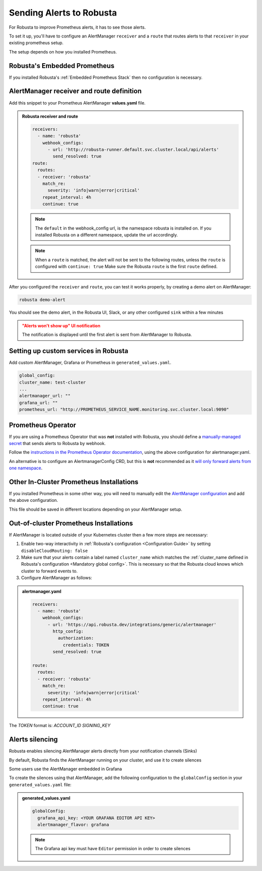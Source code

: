 Sending Alerts to Robusta
^^^^^^^^^^^^^^^^^^^^^^^^^^^^^^^^^^

For Robusta to improve Prometheus alerts, it has to see those alerts.

To set it up, you'll have to configure an AlertManager ``receiver`` and a ``route`` that routes alerts to that ``receiver`` in your existing prometheus setup.

The setup depends on how you installed Prometheus.


Robusta's Embedded Prometheus
-----------------------------
If you installed Robusta's :ref:`Embedded Prometheus Stack` then no configuration is necessary.

AlertManager receiver and route definition
--------------------------------------------

Add this snippet to your Prometheus AlertManager **values.yaml** file. 

.. admonition:: Robusta receiver and route

    .. code-block:: yaml

        receivers:
          - name: 'robusta'
            webhook_configs:
              - url: 'http://robusta-runner.default.svc.cluster.local/api/alerts'
                send_resolved: true
        route:
          routes:
          - receiver: 'robusta'
            match_re:
              severity: 'info|warn|error|critical'
            repeat_interval: 4h
            continue: true

    .. note::

      The ``default`` in the webhook_config url, is the namespace robusta is installed on. If you installed Robusta on a different namespace, update the url accordingly.

    .. note::

      When a ``route`` is matched, the alert will not be sent to the following routes, unless the ``route`` is configured with ``continue: true``
      Make sure the Robusta ``route`` is the first ``route`` defined.


After you configured the ``receiver`` and ``route``, you can test it works properly, by creating a demo alert on AlertManager:

.. code-block:: bash

    robusta demo-alert

You should see the demo alert, in the Robusta UI, Slack, or any other configured ``sink`` within a few minutes

.. admonition:: "Alerts won't show up" UI notification
    :class: warning

    The notification is displayed until the first alert is sent from AlertManager to Robusta.

Setting up custom services in Robusta
------------------------------------
Add custom AlertManager, Grafana or Prometheus in ``generated_values.yaml``. 

.. code-block:: yaml

  global_config:
  cluster_name: test-cluster
  ...
  alertmanager_url: ""
  grafana_url: ""
  prometheus_url: "http://PROMETHEUS_SERVICE_NAME.monitoring.svc.cluster.local:9090"

Prometheus Operator
-----------------------
If you are using a Prometheus Operator that was **not** installed with Robusta, you should define a `manually-managed secret <https://github.com/prometheus-operator/prometheus-operator/blob/master/Documentation/user-guides/alerting.md#manually-managed-secret>`_
that sends alerts to Robusta by webhook.

Follow the `instructions in the Prometheus Operator documentation <https://github.com/prometheus-operator/prometheus-operator/blob/master/Documentation/user-guides/alerting.md#manually-managed-secret>`_, using the above configuration for alertmanager.yaml.

An alternative is to configure an AlertmanagerConfig CRD, but this is **not** recommended as it `will only forward alerts from one namespace <https://github.com/prometheus-operator/prometheus-operator/issues/3750>`_.

Other In-Cluster Prometheus Installations
------------------------------------------
If you installed Prometheus in some other way, you will need to manually edit the `AlertManager configuration <https://prometheus.io/docs/alerting/latest/configuration/>`_ and add the above configuration.

This file should be saved in different locations depending on your AlertManager setup.

Out-of-cluster Prometheus Installations
-----------------------------------------

If AlertManager is located outside of your Kubernetes cluster then a few more steps are necessary:

1. Enable two-way interactivity in :ref:`Robusta's configuration <Configuration Guide>` by setting ``disableCloudRouting: false``
2. Make sure that your alerts contain a label named ``cluster_name`` which matches the :ref:`cluster_name defined in Robusta's configuration <Mandatory global config>`. This is necessary so that the Robusta cloud knows which cluster to forward events to.
3. Configure AlertManager as follows:

.. admonition:: alertmanager.yaml

    .. code-block:: yaml

        receivers:
          - name: 'robusta'
            webhook_configs:
              - url: 'https://api.robusta.dev/integrations/generic/alertmanager'
                http_config:
                  authorization:
                    credentials: TOKEN
                send_resolved: true

        route:
          routes:
          - receiver: 'robusta'
            match_re:
              severity: 'info|warn|error|critical'
            repeat_interval: 4h
            continue: true

The `TOKEN` format is: `ACCOUNT_ID SIGNING_KEY`


Alerts silencing
-----------------------------------------

Robusta enables silencing AlertManager alerts directly from your notification channels (Sinks)

By default, Robusta finds the AlertManager running on your cluster, and use it to create silences

Some users use the AlertManager embedded in Grafana

To create the silences using that AlertManager, add the following configuration to the ``globalConfig`` section in your ``generated_values.yaml`` file:

.. admonition:: generated_values.yaml

    .. code-block:: yaml

        globalConfig:
          grafana_api_key: <YOUR GRAFANA EDITOR API KEY>
          alertmanager_flavor: grafana

    .. note::

      The Grafana api key must have ``Editor`` permission in order to create silences
